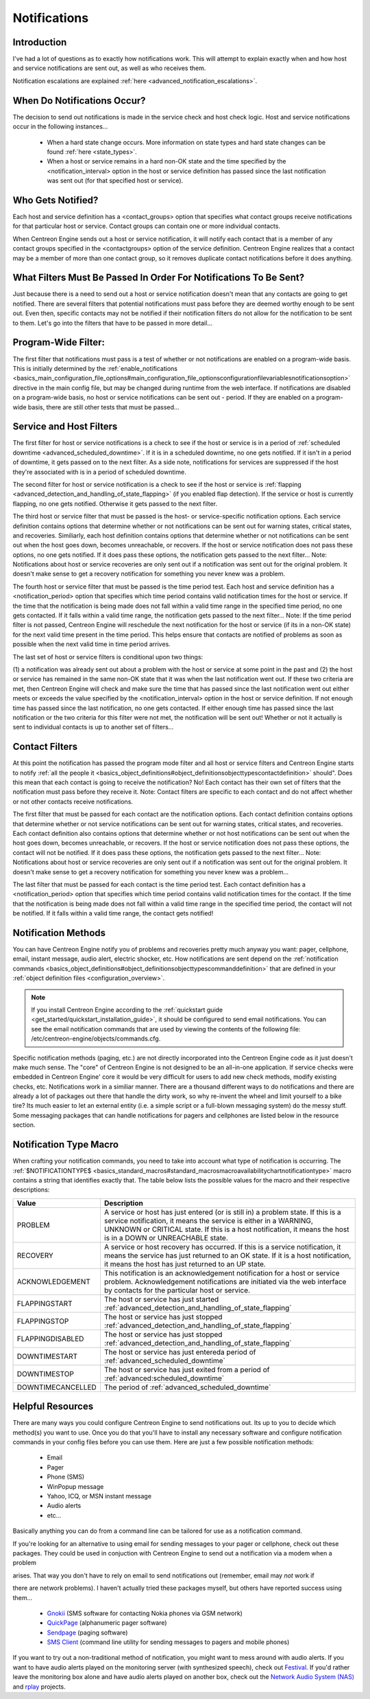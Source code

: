 Notifications
*************

Introduction
============

.. image:: objects-contacts.png

I've had a lot of questions as to exactly how notifications work. This
will attempt to explain exactly when and how host and service
notifications are sent out, as well as who receives them.

Notification escalations are explained
:ref:`here <advanced_notification_escalations>`.

When Do Notifications Occur?
============================

The decision to send out notifications is made in the service check and
host check logic. Host and service notifications occur in the following
instances...

  * When a hard state change occurs. More information on state types and
    hard state changes can be found :ref:`here <state_types>`.
  * When a host or service remains in a hard non-OK state and the time
    specified by the <notification_interval> option in the host or
    service definition has passed since the last notification was sent
    out (for that specified host or service).

Who Gets Notified?
==================

Each host and service definition has a <contact_groups> option that
specifies what contact groups receive notifications for that particular
host or service. Contact groups can contain one or more individual
contacts.

When Centreon Engine sends out a host or service notification, it will
notify each contact that is a member of any contact groups specified in
the <contactgroups> option of the service definition. Centreon Engine
realizes that a contact may be a member of more than one contact group,
so it removes duplicate contact notifications before it does anything.

What Filters Must Be Passed In Order For Notifications To Be Sent?
==================================================================

Just because there is a need to send out a host or service notification
doesn't mean that any contacts are going to get notified. There are
several filters that potential notifications must pass before they are
deemed worthy enough to be sent out. Even then, specific contacts may
not be notified if their notification filters do not allow for the
notification to be sent to them. Let's go into the filters that have to
be passed in more detail...

Program-Wide Filter:
====================

The first filter that notifications must pass is a test of whether or
not notifications are enabled on a program-wide basis. This is initially
determined by the
:ref:`enable_notifications <basics_main_configuration_file_options#main_configuration_file_optionsconfigurationfilevariablesnotificationsoption>`
directive in the main config file, but may be changed during runtime
from the web interface. If notifications are disabled on a program-wide
basis, no host or service notifications can be sent out - period. If
they are enabled on a program-wide basis, there are still other tests
that must be passed...

Service and Host Filters
========================

The first filter for host or service notifications is a check to see if
the host or service is in a period of
:ref:`scheduled downtime <advanced_scheduled_downtime>`.
If it is in a scheduled downtime, no one gets notified. If it isn't in a
period of downtime, it gets passed on to the next filter. As a side
note, notifications for services are suppressed if the host they're
associated with is in a period of scheduled downtime.

The second filter for host or service notification is a check to see if
the host or service is
:ref:`flapping <advanced_detection_and_handling_of_state_flapping>`
(if you enabled flap detection). If the service or host is currently
flapping, no one gets notified. Otherwise it gets passed to the next
filter.

The third host or service filter that must be passed is the host- or
service-specific notification options. Each service definition contains
options that determine whether or not notifications can be sent out for
warning states, critical states, and recoveries. Similiarly, each host
definition contains options that determine whether or not notifications
can be sent out when the host goes down, becomes unreachable, or
recovers. If the host or service notification does not pass these
options, no one gets notified. If it does pass these options, the
notification gets passed to the next filter... Note: Notifications about
host or service recoveries are only sent out if a notification was sent
out for the original problem. It doesn't make sense to get a recovery
notification for something you never knew was a problem.

The fourth host or service filter that must be passed is the time period
test. Each host and service definition has a <notification_period>
option that specifies which time period contains valid notification
times for the host or service. If the time that the notification is
being made does not fall within a valid time range in the specified time
period, no one gets contacted. If it falls within a valid time range,
the notification gets passed to the next filter... Note: If the time
period filter is not passed, Centreon Engine will reschedule the next
notification for the host or service (if its in a non-OK state) for the
next valid time present in the time period. This helps ensure that
contacts are notified of problems as soon as possible when the next
valid time in time period arrives.

The last set of host or service filters is conditional upon two things:

(1) a notification was already sent out about a problem with the host or
service at some point in the past and (2) the host or service has
remained in the same non-OK state that it was when the last notification
went out. If these two criteria are met, then Centreon Engine will check
and make sure the time that has passed since the last notification went
out either meets or exceeds the value specified by the
<notification_interval> option in the host or service definition. If not
enough time has passed since the last notification, no one gets
contacted. If either enough time has passed since the last notification
or the two criteria for this filter were not met, the notification will
be sent out! Whether or not it actually is sent to individual contacts
is up to another set of filters...

Contact Filters
===============

At this point the notification has passed the program mode filter and
all host or service filters and Centreon Engine starts to notify
:ref:`all the people it <basics_object_definitions#object_definitionsobjecttypescontactdefinition>`
should". Does this mean that each contact is going to receive the
notification? No! Each contact has their own set of filters that the
notification must pass before they receive it. Note: Contact filters are
specific to each contact and do not affect whether or not other contacts
receive notifications.

The first filter that must be passed for each contact are the
notification options. Each contact definition contains options that
determine whether or not service notifications can be sent out for
warning states, critical states, and recoveries. Each contact definition
also contains options that determine whether or not host notifications
can be sent out when the host goes down, becomes unreachable, or
recovers. If the host or service notification does not pass these
options, the contact will not be notified. If it does pass these
options, the notification gets passed to the next filter... Note:
Notifications about host or service recoveries are only sent out if a
notification was sent out for the original problem. It doesn't make
sense to get a recovery notification for something you never knew was a
problem...

The last filter that must be passed for each contact is the time period
test. Each contact definition has a <notification_period> option that
specifies which time period contains valid notification times for the
contact. If the time that the notification is being made does not fall
within a valid time range in the specified time period, the contact will
not be notified. If it falls within a valid time range, the contact gets
notified!

Notification Methods
====================

You can have Centreon Engine notify you of problems and recoveries
pretty much anyway you want: pager, cellphone, email, instant message,
audio alert, electric shocker, etc. How notifications are sent depend on
the
:ref:`notification commands <basics_object_definitions#object_definitionsobjecttypescommanddefinition>`
that are defined in your
:ref:`object definition files <configuration_overview>`.

.. note::

   If you install Centreon Engine according to the
   :ref:`quickstart guide <get_started/quickstart_installation_guide>`,
   it should be configured to send email notifications. You can see the
   email notification commands that are used by viewing the contents of
   the following file: /etc/centreon-engine/objects/commands.cfg.

Specific notification methods (paging, etc.) are not directly
incorporated into the Centreon Engine code as it just doesn't make much
sense. The "core" of Centreon Engine is not designed to be an all-in-one
application. If service checks were embedded in Centreon Engine' core it
would be very difficult for users to add new check methods, modify
existing checks, etc. Notifications work in a similiar manner. There are
a thousand different ways to do notifications and there are already a
lot of packages out there that handle the dirty work, so why re-invent
the wheel and limit yourself to a bike tire? Its much easier to let an
external entity (i.e. a simple script or a full-blown messaging system)
do the messy stuff. Some messaging packages that can handle
notifications for pagers and cellphones are listed below in the resource
section.

Notification Type Macro
=======================

When crafting your notification commands, you need to take into account
what type of notification is occurring. The
:ref:`$NOTIFICATIONTYPE$ <basics_standard_macros#standard_macrosmacroavailabilitychartnotificationtype>`
macro contains a string that identifies exactly that. The table below
lists the possible values for the macro and their respective
descriptions:

================= ========================================================
Value             Description
================= ========================================================
PROBLEM           A service or host has just entered (or is still in) a
                  problem state. If this is a service notification, it
                  means the service is either in a WARNING, UNKNOWN or
                  CRITICAL state. If this is a host notification, it
                  means the host is in a DOWN or UNREACHABLE state.
RECOVERY          A service or host recovery has occurred. If this is a
                  service notification, it means the service has just
                  returned to an OK state. If it is a host notification,
                  it means the host has just returned to an UP state.
ACKNOWLEDGEMENT   This notification is an acknowledgement notification
                  for a host or service problem. Acknowledgement
                  notifications are initiated via the web interface by
                  contacts for the particular host or service.
FLAPPINGSTART     The host or service has just started
                  :ref:`advanced_detection_and_handling_of_state_flapping`
FLAPPINGSTOP      The host or service has just stopped
                  :ref:`advanced_detection_and_handling_of_state_flapping`
FLAPPINGDISABLED  The host or service has just stopped
                  :ref:`advanced_detection_and_handling_of_state_flapping`
DOWNTIMESTART     The host or service has just entereda period of
                  :ref:`advanced_scheduled_downtime`
DOWNTIMESTOP      The host or service has just exited from a period of
                  :ref:`advanced:scheduled_downtime`
DOWNTIMECANCELLED The period of :ref:`advanced_scheduled_downtime`
================= ========================================================

Helpful Resources
=================

There are many ways you could configure Centreon Engine to send
notifications out. Its up to you to decide which method(s) you want to
use. Once you do that you'll have to install any necessary software and
configure notification commands in your config files before you can use
them. Here are just a few possible notification methods:

  * Email
  * Pager
  * Phone (SMS)
  * WinPopup message
  * Yahoo, ICQ, or MSN instant message
  * Audio alerts
  * etc...

Basically anything you can do from a command line can be tailored for
use as a notification command.

If you're looking for an alternative to using email for sending messages
to your pager or cellphone, check out these packages. They could be used
in conjuction with Centreon Engine to send out a notification via a
modem when a problem

arises. That way you don't have to rely on email to send notifications
out (remember, email may *not* work if

there are network problems). I haven't actually tried these packages
myself, but others have reported success using them...

  * `Gnokii <http://www.gnokii.org/>`_ (SMS software for contacting
    Nokia phones via GSM network)
  * `QuickPage <http://www.qpage.org/>`_ (alphanumeric pager software)
  * `Sendpage <http://www.sendpage.org/>`_ (paging software)
  * `SMS Client <http://www.smsclient.org/>`_ (command line utility for
    sending messages to pagers and mobile phones)

If you want to try out a non-traditional method of notification, you
might want to mess around with audio alerts. If you want to have audio
alerts played on the monitoring server (with synthesized speech), check
out `Festival <http://www.cstr.ed.ac.uk/projects/festival/>`_. If you'd
rather leave the monitoring box alone and have audio alerts played on
another box, check out the `Network Audio System (NAS)
<http://radscan.com/nas.html>`_ and `rplay <http://rplay.doit.org/>`_
projects.

